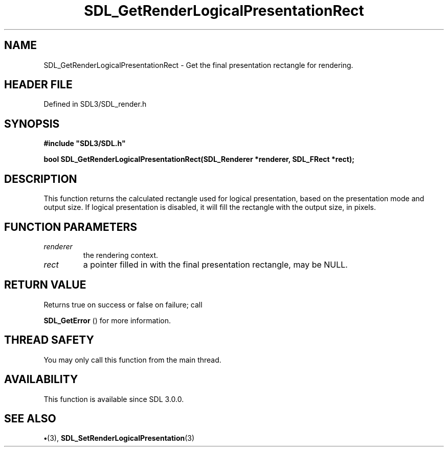 .\" This manpage content is licensed under Creative Commons
.\"  Attribution 4.0 International (CC BY 4.0)
.\"   https://creativecommons.org/licenses/by/4.0/
.\" This manpage was generated from SDL's wiki page for SDL_GetRenderLogicalPresentationRect:
.\"   https://wiki.libsdl.org/SDL_GetRenderLogicalPresentationRect
.\" Generated with SDL/build-scripts/wikiheaders.pl
.\"  revision SDL-preview-3.1.3
.\" Please report issues in this manpage's content at:
.\"   https://github.com/libsdl-org/sdlwiki/issues/new
.\" Please report issues in the generation of this manpage from the wiki at:
.\"   https://github.com/libsdl-org/SDL/issues/new?title=Misgenerated%20manpage%20for%20SDL_GetRenderLogicalPresentationRect
.\" SDL can be found at https://libsdl.org/
.de URL
\$2 \(laURL: \$1 \(ra\$3
..
.if \n[.g] .mso www.tmac
.TH SDL_GetRenderLogicalPresentationRect 3 "SDL 3.1.3" "Simple Directmedia Layer" "SDL3 FUNCTIONS"
.SH NAME
SDL_GetRenderLogicalPresentationRect \- Get the final presentation rectangle for rendering\[char46]
.SH HEADER FILE
Defined in SDL3/SDL_render\[char46]h

.SH SYNOPSIS
.nf
.B #include \(dqSDL3/SDL.h\(dq
.PP
.BI "bool SDL_GetRenderLogicalPresentationRect(SDL_Renderer *renderer, SDL_FRect *rect);
.fi
.SH DESCRIPTION
This function returns the calculated rectangle used for logical
presentation, based on the presentation mode and output size\[char46] If logical
presentation is disabled, it will fill the rectangle with the output size,
in pixels\[char46]

.SH FUNCTION PARAMETERS
.TP
.I renderer
the rendering context\[char46]
.TP
.I rect
a pointer filled in with the final presentation rectangle, may be NULL\[char46]
.SH RETURN VALUE
Returns true on success or false on failure; call

.BR SDL_GetError
() for more information\[char46]

.SH THREAD SAFETY
You may only call this function from the main thread\[char46]

.SH AVAILABILITY
This function is available since SDL 3\[char46]0\[char46]0\[char46]

.SH SEE ALSO
.BR \(bu (3),
.BR SDL_SetRenderLogicalPresentation (3)
